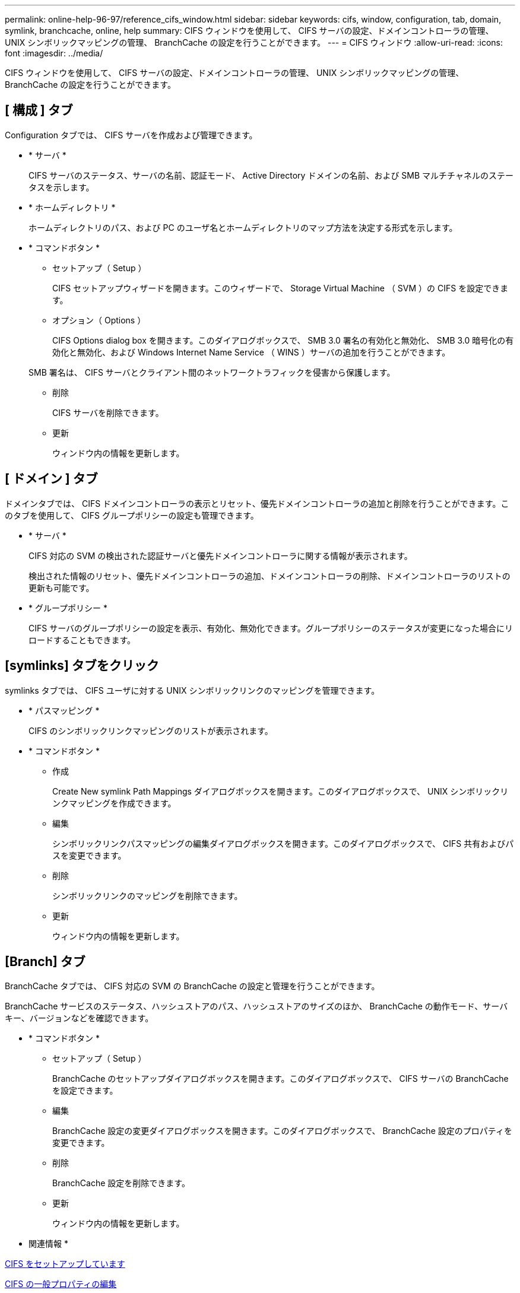 ---
permalink: online-help-96-97/reference_cifs_window.html 
sidebar: sidebar 
keywords: cifs, window, configuration, tab, domain, symlink, branchcache, online, help 
summary: CIFS ウィンドウを使用して、 CIFS サーバの設定、ドメインコントローラの管理、 UNIX シンボリックマッピングの管理、 BranchCache の設定を行うことができます。 
---
= CIFS ウィンドウ
:allow-uri-read: 
:icons: font
:imagesdir: ../media/


[role="lead"]
CIFS ウィンドウを使用して、 CIFS サーバの設定、ドメインコントローラの管理、 UNIX シンボリックマッピングの管理、 BranchCache の設定を行うことができます。



== [ 構成 ] タブ

Configuration タブでは、 CIFS サーバを作成および管理できます。

* * サーバ *
+
CIFS サーバのステータス、サーバの名前、認証モード、 Active Directory ドメインの名前、および SMB マルチチャネルのステータスを示します。

* * ホームディレクトリ *
+
ホームディレクトリのパス、および PC のユーザ名とホームディレクトリのマップ方法を決定する形式を示します。

* * コマンドボタン *
+
** セットアップ（ Setup ）
+
CIFS セットアップウィザードを開きます。このウィザードで、 Storage Virtual Machine （ SVM ）の CIFS を設定できます。

** オプション（ Options ）
+
CIFS Options dialog box を開きます。このダイアログボックスで、 SMB 3.0 署名の有効化と無効化、 SMB 3.0 暗号化の有効化と無効化、および Windows Internet Name Service （ WINS ）サーバの追加を行うことができます。

+
SMB 署名は、 CIFS サーバとクライアント間のネットワークトラフィックを侵害から保護します。

** 削除
+
CIFS サーバを削除できます。

** 更新
+
ウィンドウ内の情報を更新します。







== [ ドメイン ] タブ

ドメインタブでは、 CIFS ドメインコントローラの表示とリセット、優先ドメインコントローラの追加と削除を行うことができます。このタブを使用して、 CIFS グループポリシーの設定も管理できます。

* * サーバ *
+
CIFS 対応の SVM の検出された認証サーバと優先ドメインコントローラに関する情報が表示されます。

+
検出された情報のリセット、優先ドメインコントローラの追加、ドメインコントローラの削除、ドメインコントローラのリストの更新も可能です。

* * グループポリシー *
+
CIFS サーバのグループポリシーの設定を表示、有効化、無効化できます。グループポリシーのステータスが変更になった場合にリロードすることもできます。





== [symlinks] タブをクリック

symlinks タブでは、 CIFS ユーザに対する UNIX シンボリックリンクのマッピングを管理できます。

* * パスマッピング *
+
CIFS のシンボリックリンクマッピングのリストが表示されます。

* * コマンドボタン *
+
** 作成
+
Create New symlink Path Mappings ダイアログボックスを開きます。このダイアログボックスで、 UNIX シンボリックリンクマッピングを作成できます。

** 編集
+
シンボリックリンクパスマッピングの編集ダイアログボックスを開きます。このダイアログボックスで、 CIFS 共有およびパスを変更できます。

** 削除
+
シンボリックリンクのマッピングを削除できます。

** 更新
+
ウィンドウ内の情報を更新します。







== [Branch] タブ

BranchCache タブでは、 CIFS 対応の SVM の BranchCache の設定と管理を行うことができます。

BranchCache サービスのステータス、ハッシュストアのパス、ハッシュストアのサイズのほか、 BranchCache の動作モード、サーバキー、バージョンなどを確認できます。

* * コマンドボタン *
+
** セットアップ（ Setup ）
+
BranchCache のセットアップダイアログボックスを開きます。このダイアログボックスで、 CIFS サーバの BranchCache を設定できます。

** 編集
+
BranchCache 設定の変更ダイアログボックスを開きます。このダイアログボックスで、 BranchCache 設定のプロパティを変更できます。

** 削除
+
BranchCache 設定を削除できます。

** 更新
+
ウィンドウ内の情報を更新します。





* 関連情報 *

xref:task_setting_up_cifs.adoc[CIFS をセットアップしています]

xref:task_editing_cifs_general_properties.adoc[CIFS の一般プロパティの編集]

xref:task_adding_home_directory_paths.adoc[ホームディレクトリパスを追加しています]

xref:task_deleting_home_directory_paths.adoc[ホームディレクトリパスを削除しています]

xref:task_resetting_cifs_domain_controllers.adoc[CIFS ドメインコントローラをリセットしています]

